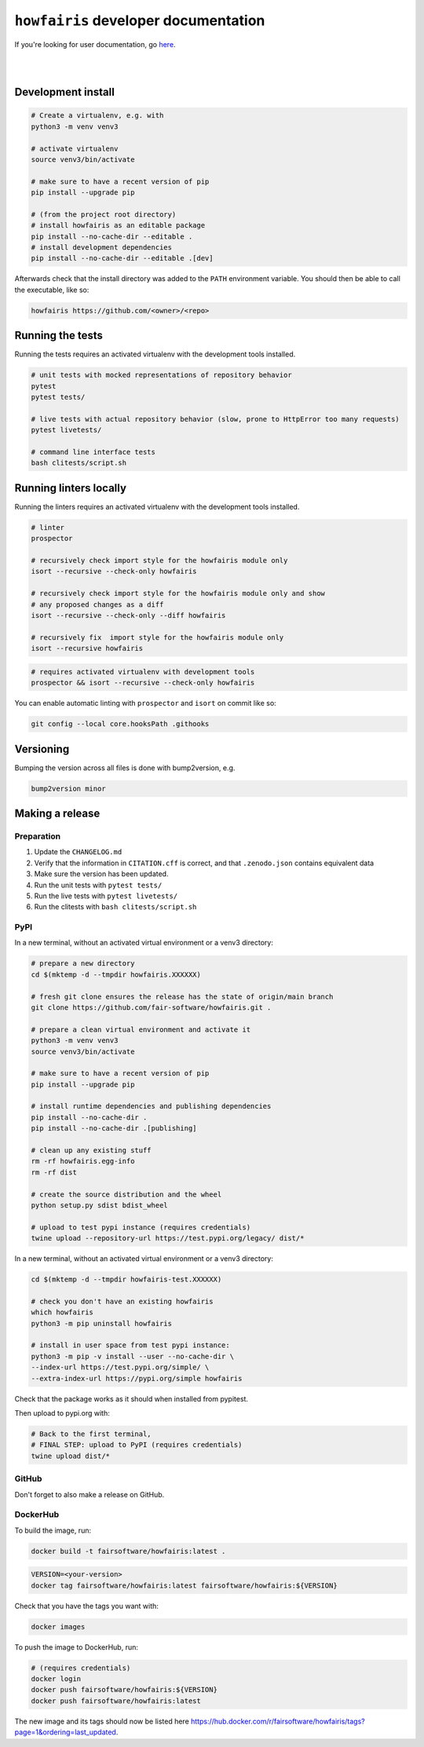 ``howfairis`` developer documentation
=====================================

If you're looking for user documentation, go `here <README.rst>`_.

|
|

Development install
-------------------

.. code:: shell

    # Create a virtualenv, e.g. with
    python3 -m venv venv3

    # activate virtualenv
    source venv3/bin/activate
    
    # make sure to have a recent version of pip
    pip install --upgrade pip 

    # (from the project root directory)
    # install howfairis as an editable package
    pip install --no-cache-dir --editable .
    # install development dependencies
    pip install --no-cache-dir --editable .[dev]

Afterwards check that the install directory was added to the ``PATH``
environment variable. You should then be able to call the executable,
like so:

.. code:: shell

    howfairis https://github.com/<owner>/<repo>

Running the tests
-----------------

Running the tests requires an activated virtualenv with the development tools installed.

.. code:: shell

    # unit tests with mocked representations of repository behavior
    pytest
    pytest tests/
    
    # live tests with actual repository behavior (slow, prone to HttpError too many requests)
    pytest livetests/
    
    # command line interface tests
    bash clitests/script.sh

Running linters locally
-----------------------

Running the linters requires an activated virtualenv with the development tools installed.

.. code:: shell

    # linter
    prospector

    # recursively check import style for the howfairis module only
    isort --recursive --check-only howfairis

    # recursively check import style for the howfairis module only and show
    # any proposed changes as a diff
    isort --recursive --check-only --diff howfairis

    # recursively fix  import style for the howfairis module only
    isort --recursive howfairis

.. code:: shell

    # requires activated virtualenv with development tools
    prospector && isort --recursive --check-only howfairis

You can enable automatic linting with ``prospector`` and ``isort`` on commit like so:

.. code:: shell

    git config --local core.hooksPath .githooks

Versioning
----------

Bumping the version across all files is done with bump2version, e.g.

.. code:: shell

    bump2version minor


Making a release
----------------

Preparation
^^^^^^^^^^^

1. Update the ``CHANGELOG.md``
2. Verify that the information in ``CITATION.cff`` is correct, and that ``.zenodo.json`` contains equivalent data
3. Make sure the version has been updated.
4. Run the unit tests with ``pytest tests/``
5. Run the live tests with ``pytest livetests/``
6. Run the clitests with ``bash clitests/script.sh``

PyPI
^^^^

In a new terminal, without an activated virtual environment or a venv3 directory:

.. code:: shell

    # prepare a new directory
    cd $(mktemp -d --tmpdir howfairis.XXXXXX)
    
    # fresh git clone ensures the release has the state of origin/main branch
    git clone https://github.com/fair-software/howfairis.git .
    
    # prepare a clean virtual environment and activate it
    python3 -m venv venv3
    source venv3/bin/activate
    
    # make sure to have a recent version of pip
    pip install --upgrade pip 

    # install runtime dependencies and publishing dependencies
    pip install --no-cache-dir .
    pip install --no-cache-dir .[publishing]
    
    # clean up any existing stuff
    rm -rf howfairis.egg-info
    rm -rf dist
    
    # create the source distribution and the wheel
    python setup.py sdist bdist_wheel

    # upload to test pypi instance (requires credentials)
    twine upload --repository-url https://test.pypi.org/legacy/ dist/*

In a new terminal, without an activated virtual environment or a venv3 directory:

.. code:: shell
    
    cd $(mktemp -d --tmpdir howfairis-test.XXXXXX)

    # check you don't have an existing howfairis
    which howfairis
    python3 -m pip uninstall howfairis

    # install in user space from test pypi instance:
    python3 -m pip -v install --user --no-cache-dir \
    --index-url https://test.pypi.org/simple/ \
    --extra-index-url https://pypi.org/simple howfairis

Check that the package works as it should when installed from pypitest.

Then upload to pypi.org with:

.. code:: shell

    # Back to the first terminal,
    # FINAL STEP: upload to PyPI (requires credentials)
    twine upload dist/*

GitHub
^^^^^^

Don't forget to also make a release on GitHub.

DockerHub
^^^^^^^^^

To build the image, run:

.. code:: shell

    docker build -t fairsoftware/howfairis:latest .
    
.. code:: shell

    VERSION=<your-version>
    docker tag fairsoftware/howfairis:latest fairsoftware/howfairis:${VERSION}

Check that you have the tags you want with:

.. code:: shell

    docker images

To push the image to DockerHub, run:

.. code:: shell

    # (requires credentials)  
    docker login
    docker push fairsoftware/howfairis:${VERSION}
    docker push fairsoftware/howfairis:latest    
    
The new image and its tags should now be listed here https://hub.docker.com/r/fairsoftware/howfairis/tags?page=1&ordering=last_updated.
    
